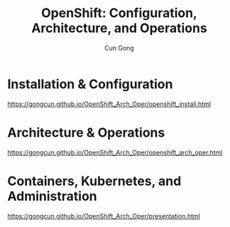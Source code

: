 #+TITLE: OpenShift: Configuration, Architecture, and Operations
#+AUTHOR: Cun Gong
* Installation & Configuration
https://gongcun.github.io/OpenShift_Arch_Oper/openshift_install.html
* Architecture & Operations
https://gongcun.github.io/OpenShift_Arch_Oper/openshift_arch_oper.html
* Containers, Kubernetes, and Administration
https://gongcun.github.io/OpenShift_Arch_Oper/presentation.html
